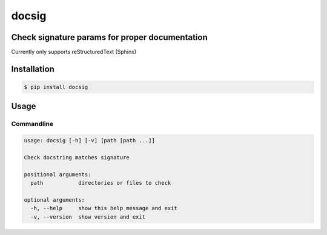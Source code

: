 docsig
======
.. image:: https://img.shields.io/badge/License-MIT-yellow.svg
    :target: https://opensource.org/licenses/MIT
    :alt: License
.. image:: https://img.shields.io/pypi/v/docsig
    :target: https://img.shields.io/pypi/v/docsig
    :alt: pypi
.. image:: https://github.com/jshwi/docsig/actions/workflows/ci.yml/badge.svg
    :target: https://github.com/jshwi/docsig/actions/workflows/ci.yml
    :alt: CI
.. image:: https://codecov.io/gh/jshwi/docsig/branch/master/graph/badge.svg
    :target: https://codecov.io/gh/jshwi/docsig
    :alt: codecov.io
.. image:: https://readthedocs.org/projects/docsig/badge/?version=latest
    :target: https://docsig.readthedocs.io/en/latest/?badge=latest
    :alt: readthedocs.org
.. image:: https://img.shields.io/badge/python-3.8-blue.svg
    :target: https://www.python.org/downloads/release/python-380
    :alt: python3.8
.. image:: https://img.shields.io/badge/code%20style-black-000000.svg
    :target: https://github.com/psf/black
    :alt: black

Check signature params for proper documentation
-----------------------------------------------

Currently only supports reStructuredText (Sphinx)

Installation
------------

.. code-block:: console

    $ pip install docsig

Usage
-----

Commandline
***********

.. code-block:: console

    usage: docsig [-h] [-v] [path [path ...]]

    Check docstring matches signature

    positional arguments:
      path           directories or files to check

    optional arguments:
      -h, --help     show this help message and exit
      -v, --version  show version and exit
